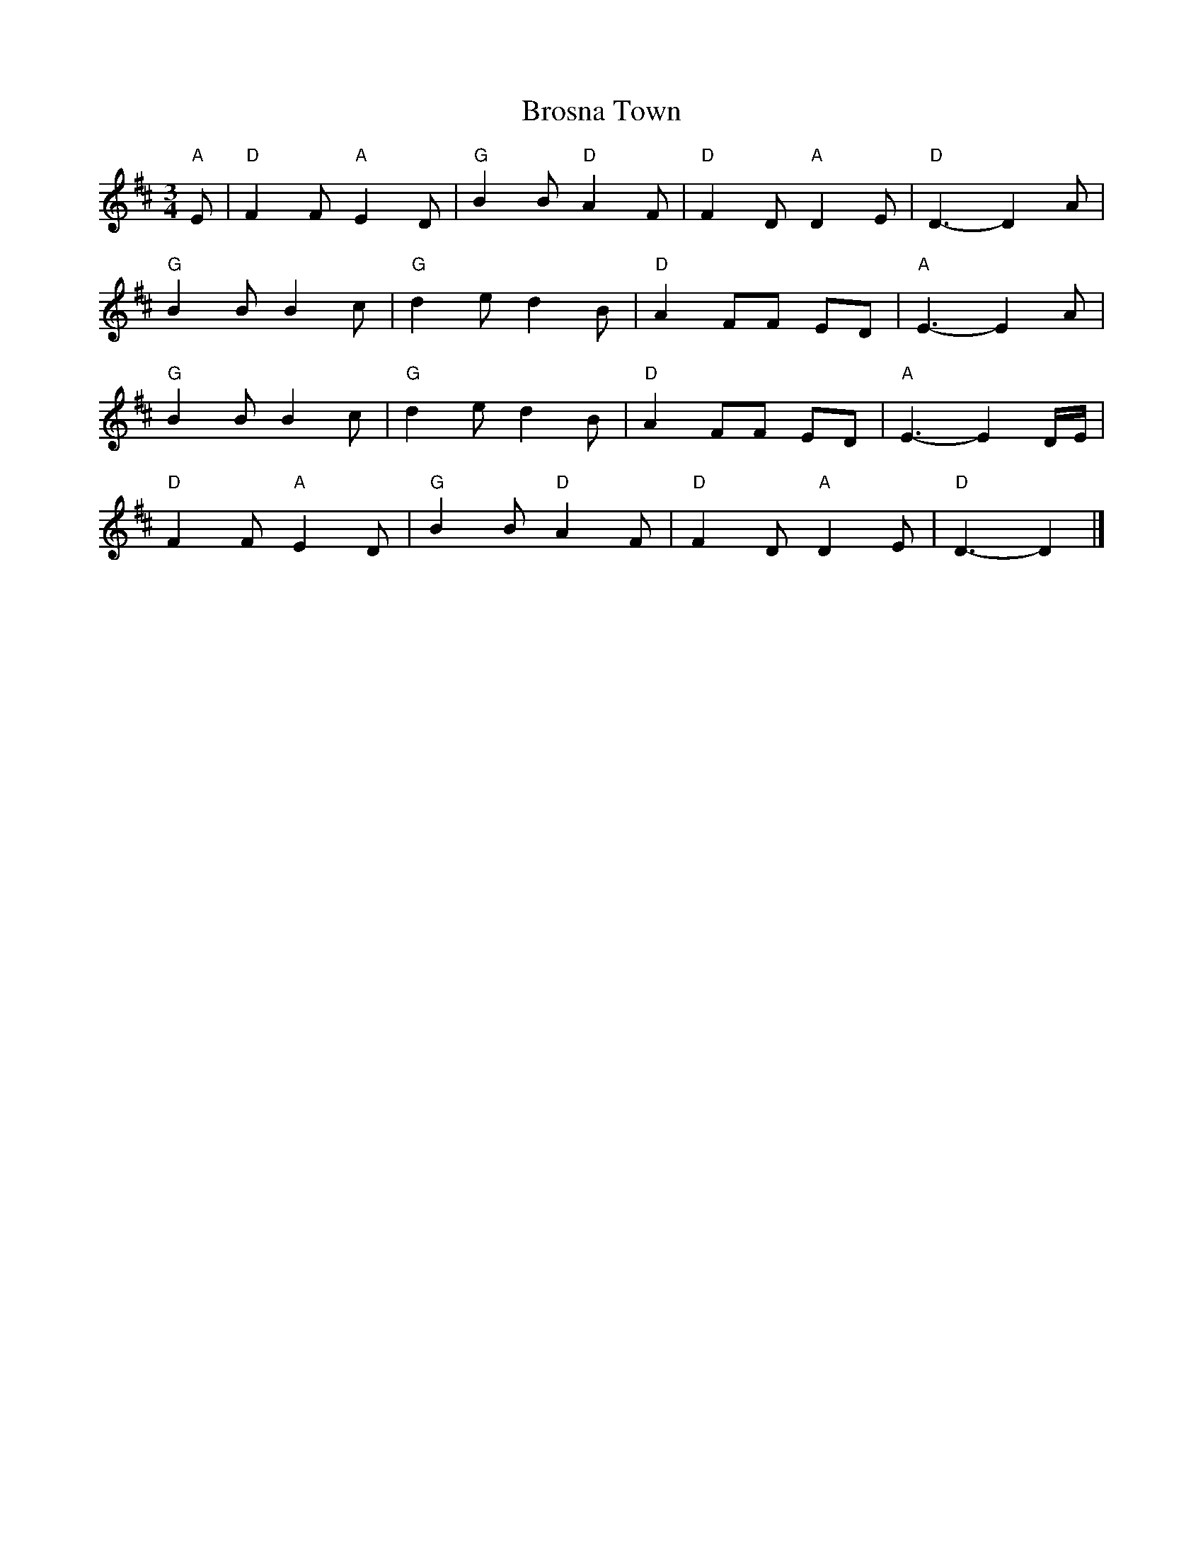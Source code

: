 X: 1
T: Brosna Town
Z: Mix O'Lydian
S: https://thesession.org/tunes/14470#setting26616
R: waltz
M: 3/4
L: 1/8
K: Dmaj
"A" E | "D" F2 F "A" E2 D | "G" B2 B "D" A2 F | "D" F2 D "A" D2 E | "D" D3-D2 A |
"G" B2 B B2 c | "G" d2 e d2 B | "D" A2 FF ED | "A" E3-E2 A |
"G" B2 B B2 c | "G" d2 e d2 B | "D" A2 FF ED | "A" E3-E2 D/E/ |
"D" F2 F "A" E2 D | "G" B2 B "D" A2 F | "D" F2 D "A" D2 E | "D" D3-D2 |]
